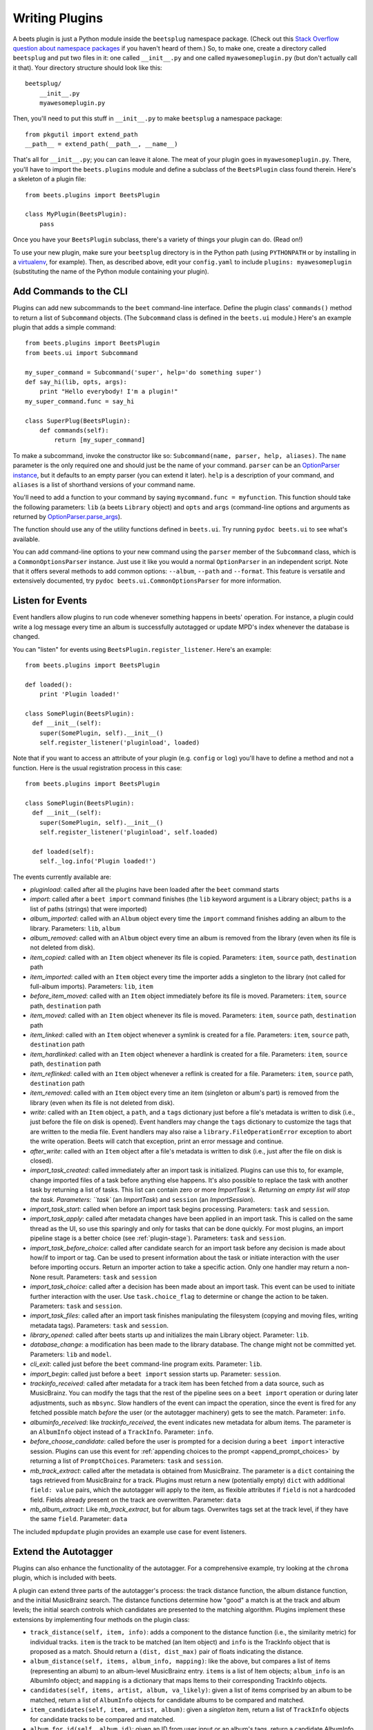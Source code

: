 .. _writing-plugins:

Writing Plugins
---------------

A beets plugin is just a Python module inside the ``beetsplug`` namespace
package. (Check out this `Stack Overflow question about namespace packages`_ if
you haven't heard of them.) So, to make one, create a directory called
``beetsplug`` and put two files in it: one called ``__init__.py`` and one called
``myawesomeplugin.py`` (but don't actually call it that). Your directory
structure should look like this::

    beetsplug/
        __init__.py
        myawesomeplugin.py

.. _Stack Overflow question about namespace packages:
    https://stackoverflow.com/questions/1675734/how-do-i-create-a-namespace-package-in-python/1676069#1676069

Then, you'll need to put this stuff in ``__init__.py`` to make ``beetsplug`` a
namespace package::

    from pkgutil import extend_path
    __path__ = extend_path(__path__, __name__)

That's all for ``__init__.py``; you can can leave it alone. The meat of your
plugin goes in ``myawesomeplugin.py``. There, you'll have to import the
``beets.plugins`` module and define a subclass of the ``BeetsPlugin`` class
found therein. Here's a skeleton of a plugin file::

    from beets.plugins import BeetsPlugin

    class MyPlugin(BeetsPlugin):
        pass

Once you have your ``BeetsPlugin`` subclass, there's a variety of things your
plugin can do. (Read on!)

To use your new plugin, make sure your ``beetsplug`` directory is in the Python
path (using ``PYTHONPATH`` or by installing in a `virtualenv`_, for example).
Then, as described above, edit your ``config.yaml`` to include
``plugins: myawesomeplugin`` (substituting the name of the Python module
containing your plugin).

.. _virtualenv: https://pypi.org/project/virtualenv

.. _add_subcommands:

Add Commands to the CLI
^^^^^^^^^^^^^^^^^^^^^^^

Plugins can add new subcommands to the ``beet`` command-line interface. Define
the plugin class' ``commands()`` method to return a list of ``Subcommand``
objects. (The ``Subcommand`` class is defined in the ``beets.ui`` module.)
Here's an example plugin that adds a simple command::

    from beets.plugins import BeetsPlugin
    from beets.ui import Subcommand

    my_super_command = Subcommand('super', help='do something super')
    def say_hi(lib, opts, args):
        print "Hello everybody! I'm a plugin!"
    my_super_command.func = say_hi

    class SuperPlug(BeetsPlugin):
        def commands(self):
            return [my_super_command]

To make a subcommand, invoke the constructor like so: ``Subcommand(name, parser,
help, aliases)``. The ``name`` parameter is the only required one and should
just be the name of your command. ``parser`` can be an `OptionParser instance`_,
but it defaults to an empty parser (you can extend it later). ``help`` is a
description of your command, and ``aliases`` is a list of shorthand versions of
your command name.

.. _OptionParser instance: https://docs.python.org/library/optparse.html

You'll need to add a function to your command by saying ``mycommand.func =
myfunction``. This function should take the following parameters: ``lib`` (a
beets ``Library`` object) and ``opts`` and ``args`` (command-line options and
arguments as returned by `OptionParser.parse_args`_).

.. _OptionParser.parse_args:
    https://docs.python.org/library/optparse.html#parsing-arguments

The function should use any of the utility functions defined in ``beets.ui``.
Try running ``pydoc beets.ui`` to see what's available.

You can add command-line options to your new command using the ``parser`` member
of the ``Subcommand`` class, which is a ``CommonOptionsParser`` instance. Just
use it like you would a normal ``OptionParser`` in an independent script. Note
that it offers several methods to add common options: ``--album``, ``--path``
and ``--format``. This feature is versatile and extensively documented, try
``pydoc beets.ui.CommonOptionsParser`` for more information.

.. _plugin_events:

Listen for Events
^^^^^^^^^^^^^^^^^

Event handlers allow plugins to run code whenever something happens in beets'
operation. For instance, a plugin could write a log message every time an album
is successfully autotagged or update MPD's index whenever the database is
changed.

You can "listen" for events using ``BeetsPlugin.register_listener``. Here's
an example::

    from beets.plugins import BeetsPlugin

    def loaded():
        print 'Plugin loaded!'

    class SomePlugin(BeetsPlugin):
      def __init__(self):
        super(SomePlugin, self).__init__()
        self.register_listener('pluginload', loaded)

Note that if you want to access an attribute of your plugin (e.g. ``config`` or
``log``) you'll have to define a method and not a function. Here is the usual
registration process in this case::

    from beets.plugins import BeetsPlugin

    class SomePlugin(BeetsPlugin):
      def __init__(self):
        super(SomePlugin, self).__init__()
        self.register_listener('pluginload', self.loaded)

      def loaded(self):
        self._log.info('Plugin loaded!')

The events currently available are:

* `pluginload`: called after all the plugins have been loaded after the ``beet``
  command starts

* `import`: called after a ``beet import`` command finishes (the ``lib`` keyword
  argument is a Library object; ``paths`` is a list of paths (strings) that were
  imported)

* `album_imported`: called with an ``Album`` object every time the ``import``
  command finishes adding an album to the library. Parameters: ``lib``,
  ``album``

* `album_removed`: called with an ``Album`` object every time an album is
  removed from the library (even when its file is not deleted from disk).

* `item_copied`: called with an ``Item`` object whenever its file is copied.
  Parameters: ``item``, ``source`` path, ``destination`` path

* `item_imported`: called with an ``Item`` object every time the importer adds a
  singleton to the library (not called for full-album imports). Parameters:
  ``lib``, ``item``

* `before_item_moved`: called with an ``Item`` object immediately before its
  file is moved. Parameters: ``item``, ``source`` path, ``destination`` path

* `item_moved`: called with an ``Item`` object whenever its file is moved.
  Parameters: ``item``, ``source`` path, ``destination`` path

* `item_linked`: called with an ``Item`` object whenever a symlink is created
  for a file.
  Parameters: ``item``, ``source`` path, ``destination`` path

* `item_hardlinked`: called with an ``Item`` object whenever a hardlink is
  created for a file.
  Parameters: ``item``, ``source`` path, ``destination`` path

* `item_reflinked`: called with an ``Item`` object whenever a reflink is
  created for a file.
  Parameters: ``item``, ``source`` path, ``destination`` path

* `item_removed`: called with an ``Item`` object every time an item (singleton
  or album's part) is removed from the library (even when its file is not
  deleted from disk).

* `write`: called with an ``Item`` object, a ``path``, and a ``tags``
  dictionary just before a file's metadata is written to disk (i.e.,
  just before the file on disk is opened). Event handlers may change
  the ``tags`` dictionary to customize the tags that are written to the
  media file. Event handlers may also raise a
  ``library.FileOperationError`` exception to abort the write
  operation. Beets will catch that exception, print an error message
  and continue.

* `after_write`: called with an ``Item`` object after a file's metadata is
  written to disk (i.e., just after the file on disk is closed).

* `import_task_created`: called immediately after an import task is
  initialized. Plugins can use this to, for example, change imported files of a
  task before anything else happens. It's also possible to replace the task
  with another task by returning a list of tasks. This list can contain zero
  or more `ImportTask`s. Returning an empty list will stop the task.
  Parameters: ``task`` (an `ImportTask`) and ``session`` (an `ImportSession`).

* `import_task_start`: called when before an import task begins processing.
  Parameters: ``task`` and ``session``.

* `import_task_apply`: called after metadata changes have been applied in an
  import task. This is called on the same thread as the UI, so use this
  sparingly and only for tasks that can be done quickly. For most plugins, an
  import pipeline stage is a better choice (see :ref:`plugin-stage`).
  Parameters: ``task`` and ``session``.

* `import_task_before_choice`: called after candidate search for an import task
  before any decision is made about how/if to import or tag. Can be used to
  present information about the task or initiate interaction with the user
  before importing occurs. Return an importer action to take a specific action.
  Only one handler may return a non-None result.
  Parameters: ``task`` and ``session``

* `import_task_choice`: called after a decision has been made about an import
  task. This event can be used to initiate further interaction with the user.
  Use ``task.choice_flag`` to determine or change the action to be
  taken. Parameters: ``task`` and ``session``.

* `import_task_files`: called after an import task finishes manipulating the
  filesystem (copying and moving files, writing metadata tags). Parameters:
  ``task`` and ``session``.

* `library_opened`: called after beets starts up and initializes the main
  Library object. Parameter: ``lib``.

* `database_change`: a modification has been made to the library database. The
  change might not be committed yet. Parameters: ``lib`` and ``model``.

* `cli_exit`: called just before the ``beet`` command-line program exits.
  Parameter: ``lib``.

* `import_begin`: called just before a ``beet import`` session starts up.
  Parameter: ``session``.

* `trackinfo_received`: called after metadata for a track item has been
  fetched from a data source, such as MusicBrainz. You can modify the tags
  that the rest of the pipeline sees on a ``beet import`` operation or during
  later adjustments, such as ``mbsync``. Slow handlers of the event can impact
  the operation, since the event is fired for any fetched possible match
  `before` the user (or the autotagger machinery) gets to see the match.
  Parameter: ``info``.

* `albuminfo_received`: like `trackinfo_received`, the event indicates new
  metadata for album items. The parameter is an ``AlbumInfo`` object instead
  of a ``TrackInfo``.
  Parameter: ``info``.

* `before_choose_candidate`: called before the user is prompted for a decision
  during a ``beet import`` interactive session. Plugins can use this event for
  :ref:`appending choices to the prompt <append_prompt_choices>` by returning a
  list of ``PromptChoices``. Parameters: ``task`` and ``session``.
  
* `mb_track_extract`: called after the metadata is obtained from
  MusicBrainz. The parameter is a ``dict`` containing the tags retrieved from
  MusicBrainz for a track. Plugins must return a new (potentially empty)
  ``dict`` with additional ``field: value`` pairs, which the autotagger will
  apply to the item, as flexible attributes if ``field`` is not a hardcoded
  field. Fields already present on the track are overwritten. 
  Parameter: ``data``

* `mb_album_extract`: Like `mb_track_extract`, but for album tags. Overwrites
  tags set at the track level, if they have the same ``field``.
  Parameter: ``data``

The included ``mpdupdate`` plugin provides an example use case for event listeners.

Extend the Autotagger
^^^^^^^^^^^^^^^^^^^^^

Plugins can also enhance the functionality of the autotagger. For a
comprehensive example, try looking at the ``chroma`` plugin, which is included
with beets.

A plugin can extend three parts of the autotagger's process: the track distance
function, the album distance function, and the initial MusicBrainz search. The
distance functions determine how "good" a match is at the track and album
levels; the initial search controls which candidates are presented to the
matching algorithm. Plugins implement these extensions by implementing four
methods on the plugin class:

* ``track_distance(self, item, info)``: adds a component to the distance
  function (i.e., the similarity metric) for individual tracks. ``item`` is the
  track to be matched (an Item object) and ``info`` is the TrackInfo object
  that is proposed as a match. Should return a ``(dist, dist_max)`` pair
  of floats indicating the distance.

* ``album_distance(self, items, album_info, mapping)``: like the above, but
  compares a list of items (representing an album) to an album-level MusicBrainz
  entry. ``items`` is a list of Item objects; ``album_info`` is an AlbumInfo
  object; and ``mapping`` is a dictionary that maps Items to their corresponding
  TrackInfo objects.

* ``candidates(self, items, artist, album, va_likely)``: given a list of items
  comprised by an album to be matched, return a list of ``AlbumInfo`` objects
  for candidate albums to be compared and matched.

* ``item_candidates(self, item, artist, album)``: given a *singleton* item,
  return a list of ``TrackInfo`` objects for candidate tracks to be compared and
  matched.

* ``album_for_id(self, album_id)``: given an ID from user input or an album's
  tags, return a candidate AlbumInfo object (or None).

* ``track_for_id(self, track_id)``: given an ID from user input or a file's
  tags, return a candidate TrackInfo object (or None).

When implementing these functions, you may want to use the functions from the
``beets.autotag`` and ``beets.autotag.mb`` modules, both of which have
somewhat helpful docstrings.

Read Configuration Options
^^^^^^^^^^^^^^^^^^^^^^^^^^

Plugins can configure themselves using the ``config.yaml`` file. You can read
configuration values in two ways. The first is to use `self.config` within
your plugin class. This gives you a view onto the configuration values in a
section with the same name as your plugin's module. For example, if your plugin
is in ``greatplugin.py``, then `self.config` will refer to options under the
``greatplugin:`` section of the config file.

For example, if you have a configuration value called "foo", then users can put
this in their ``config.yaml``::

    greatplugin:
        foo: bar

To access this value, say ``self.config['foo'].get()`` at any point in your
plugin's code. The `self.config` object is a *view* as defined by the `Confuse`_
library.

.. _Confuse: https://confuse.readthedocs.io/en/latest/

If you want to access configuration values *outside* of your plugin's section,
import the `config` object from the `beets` module. That is, just put ``from
beets import config`` at the top of your plugin and access values from there.

If your plugin provides configuration values for sensitive data (e.g.,
passwords, API keys, ...), you should add these to the config so they can be
redacted automatically when users dump their config. This can be done by
setting each value's `redact` flag, like so::

    self.config['password'].redact = True


Add Path Format Functions and Fields
^^^^^^^^^^^^^^^^^^^^^^^^^^^^^^^^^^^^

Beets supports *function calls* in its path format syntax (see
:doc:`/reference/pathformat`). Beets includes a few built-in functions, but
plugins can register new functions by adding them to the ``template_funcs``
dictionary.

Here's an example::

    class MyPlugin(BeetsPlugin):
        def __init__(self):
            super(MyPlugin, self).__init__()
            self.template_funcs['initial'] = _tmpl_initial

    def _tmpl_initial(text):
        if text:
            return text[0].upper()
        else:
            return u''

This plugin provides a function ``%initial`` to path templates where
``%initial{$artist}`` expands to the artist's initial (its capitalized first
character).

Plugins can also add template *fields*, which are computed values referenced
as ``$name`` in templates. To add a new field, add a function that takes an
``Item`` object to the ``template_fields`` dictionary on the plugin object.
Here's an example that adds a ``$disc_and_track`` field::

    class MyPlugin(BeetsPlugin):
        def __init__(self):
            super(MyPlugin, self).__init__()
            self.template_fields['disc_and_track'] = _tmpl_disc_and_track

    def _tmpl_disc_and_track(item):
        """Expand to the disc number and track number if this is a
        multi-disc release. Otherwise, just expands to the track
        number.
        """
        if item.disctotal > 1:
            return u'%02i.%02i' % (item.disc, item.track)
        else:
            return u'%02i' % (item.track)

With this plugin enabled, templates can reference ``$disc_and_track`` as they
can any standard metadata field.

This field works for *item* templates. Similarly, you can register *album*
template fields by adding a function accepting an ``Album`` argument to the
``album_template_fields`` dict.

Extend MediaFile
^^^^^^^^^^^^^^^^

`MediaFile`_ is the file tag abstraction layer that beets uses to make
cross-format metadata manipulation simple. Plugins can add fields to MediaFile
to extend the kinds of metadata that they can easily manage.

The ``MediaFile`` class uses ``MediaField`` descriptors to provide
access to file tags. If you have created a descriptor you can add it through
your plugins ``add_media_field()`` method.

.. automethod:: beets.plugins.BeetsPlugin.add_media_field
.. _MediaFile: https://mediafile.readthedocs.io/en/latest/


Here's an example plugin that provides a meaningless new field "foo"::

    class FooPlugin(BeetsPlugin):
        def __init__(self):
            field = mediafile.MediaField(
                mediafile.MP3DescStorageStyle(u'foo'),
                mediafile.StorageStyle(u'foo')
            )
            self.add_media_field('foo', field)

    FooPlugin()
    item = Item.from_path('/path/to/foo/tag.mp3')
    assert item['foo'] == 'spam'

    item['foo'] == 'ham'
    item.write()
    # The "foo" tag of the file is now "ham"


.. _plugin-stage:

Add Import Pipeline Stages
^^^^^^^^^^^^^^^^^^^^^^^^^^

Many plugins need to add high-latency operations to the import workflow. For
example, a plugin that fetches lyrics from the Web would, ideally, not block the
progress of the rest of the importer. Beets allows plugins to add stages to the
parallel import pipeline.

Each stage is run in its own thread. Plugin stages run after metadata changes
have been applied to a unit of music (album or track) and before file
manipulation has occurred (copying and moving files, writing tags to disk).
Multiple stages run in parallel but each stage processes only one task at a time
and each task is processed by only one stage at a time.

Plugins provide stages as functions that take two arguments: ``config`` and
``task``, which are ``ImportSession`` and ``ImportTask`` objects (both defined in
``beets.importer``). Add such a function to the plugin's ``import_stages`` field
to register it::

    from beets.plugins import BeetsPlugin
    class ExamplePlugin(BeetsPlugin):
        def __init__(self):
            super(ExamplePlugin, self).__init__()
            self.import_stages = [self.stage]
        def stage(self, session, task):
            print('Importing something!')

It is also possible to request your function to run early in the pipeline by
adding the function to the plugin's ``early_import_stages`` field instead::

    self.early_import_stages = [self.stage]

.. _extend-query:

Extend the Query Syntax
^^^^^^^^^^^^^^^^^^^^^^^

You can add new kinds of queries to beets' :doc:`query syntax
</reference/query>`. There are two ways to add custom queries: using a prefix
and using a name. Prefix-based query extension can apply to *any* field, while
named queries are not associated with any field. For example, beets already
supports regular expression queries, which are indicated by a colon
prefix---plugins can do the same.

For either kind of query extension, define a subclass of the ``Query`` type
from the ``beets.dbcore.query`` module. Then:

- To define a prefix-based query, define a ``queries`` method in your plugin
  class. Return from this method a dictionary mapping prefix strings to query
  classes.
- To define a named query, defined dictionaries named either ``item_queries``
  or ``album_queries``. These should map names to query types. So if you
  use ``{ "foo": FooQuery }``, then the query ``foo:bar`` will construct a
  query like ``FooQuery("bar")``.

For prefix-based queries, you will want to extend ``FieldQuery``, which
implements string comparisons on fields. To use it, create a subclass
inheriting from that class and override the ``value_match`` class method.
(Remember the ``@classmethod`` decorator!) The following example plugin
declares a query using the ``@`` prefix to delimit exact string matches. The
plugin will be used if we issue a command like ``beet ls @something`` or
``beet ls artist:@something``::

    from beets.plugins import BeetsPlugin
    from beets.dbcore import FieldQuery

    class ExactMatchQuery(FieldQuery):
        @classmethod
        def value_match(self, pattern, val):
            return pattern == val

    class ExactMatchPlugin(BeetsPlugin):
        def queries(self):
            return {
                '@': ExactMatchQuery
            }


Flexible Field Types
^^^^^^^^^^^^^^^^^^^^

If your plugin uses flexible fields to store numbers or other
non-string values, you can specify the types of those fields. A rating
plugin, for example, might want to declare that the ``rating`` field
should have an integer type::

    from beets.plugins import BeetsPlugin
    from beets.dbcore import types

    class RatingPlugin(BeetsPlugin):
        item_types = {'rating': types.INTEGER}

        @property
        def album_types(self):
            return {'rating': types.INTEGER}

A plugin may define two attributes: `item_types` and `album_types`.
Each of those attributes is a dictionary mapping a flexible field name
to a type instance. You can find the built-in types in the
`beets.dbcore.types` and `beets.library` modules or implement your own
type by inheriting from the `Type` class.

Specifying types has several advantages:

* Code that accesses the field like ``item['my_field']`` gets the right
  type (instead of just a string).

* You can use advanced queries (like :ref:`ranges <numericquery>`)
  from the command line.

* User input for flexible fields may be validated and converted.


.. _plugin-logging:

Logging
^^^^^^^

Each plugin object has a ``_log`` attribute, which is a ``Logger`` from the
`standard Python logging module`_. The logger is set up to `PEP 3101`_,
str.format-style string formatting. So you can write logging calls like this::

    self._log.debug(u'Processing {0.title} by {0.artist}', item)

.. _PEP 3101: https://www.python.org/dev/peps/pep-3101/
.. _standard Python logging module: https://docs.python.org/2/library/logging.html

When beets is in verbose mode, plugin messages are prefixed with the plugin
name to make them easier to see.

Which messages will be logged depends on the logging level and the action
performed:

* Inside import stages and event handlers, the default is ``WARNING`` messages
  and above.
* Everywhere else, the default is ``INFO`` or above.

The verbosity can be increased with ``--verbose`` (``-v``) flags: each flags
lowers the level by a notch. That means that, with a single ``-v`` flag, event
handlers won't have their ``DEBUG`` messages displayed, but command functions
(for example) will. With ``-vv`` on the command line, ``DEBUG`` messages will
be displayed everywhere.

This addresses a common pattern where plugins need to use the same code for a
command and an import stage, but the command needs to print more messages than
the import stage. (For example, you'll want to log "found lyrics for this song"
when you're run explicitly as a command, but you don't want to noisily
interrupt the importer interface when running automatically.)

.. _append_prompt_choices:

Append Prompt Choices
^^^^^^^^^^^^^^^^^^^^^

Plugins can also append choices to the prompt presented to the user during
an import session.

To do so, add a listener for the ``before_choose_candidate`` event, and return
a list of ``PromptChoices`` that represent the additional choices that your
plugin shall expose to the user::

    from beets.plugins import BeetsPlugin
    from beets.ui.commands import PromptChoice

    class ExamplePlugin(BeetsPlugin):
        def __init__(self):
            super(ExamplePlugin, self).__init__()
            self.register_listener('before_choose_candidate',
                                   self.before_choose_candidate_event)

        def before_choose_candidate_event(self, session, task):
            return [PromptChoice('p', 'Print foo', self.foo),
                    PromptChoice('d', 'Do bar', self.bar)]

        def foo(self, session, task):
            print('User has chosen "Print foo"!')

        def bar(self, session, task):
            print('User has chosen "Do bar"!')

The previous example modifies the standard prompt::

    # selection (default 1), Skip, Use as-is, as Tracks, Group albums,
    Enter search, enter Id, aBort?

by appending two additional options (``Print foo`` and ``Do bar``)::

    # selection (default 1), Skip, Use as-is, as Tracks, Group albums,
    Enter search, enter Id, aBort, Print foo, Do bar?

If the user selects a choice, the ``callback`` attribute of the corresponding
``PromptChoice`` will be called. It is the responsibility of the plugin to
check for the status of the import session and decide the choices to be
appended: for example, if a particular choice should only be presented if the
album has no candidates, the relevant checks against ``task.candidates`` should
be performed inside the plugin's ``before_choose_candidate_event`` accordingly.

Please make sure that the short letter for each of the choices provided by the
plugin is not already in use: the importer will emit a warning and discard
all but one of the choices using the same letter, giving priority to the
core importer prompt choices. As a reference, the following characters are used
by the choices on the core importer prompt, and hence should not be used:
``a``, ``s``, ``u``, ``t``, ``g``, ``e``, ``i``, ``b``.

Additionally, the callback function can optionally specify the next action to
be performed by returning a ``importer.action`` value. It may also return a
``autotag.Proposal`` value to update the set of current proposals to be
considered.

